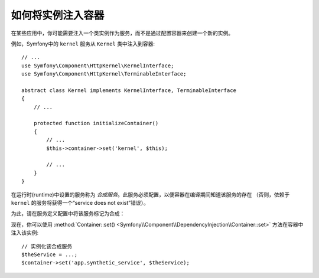.. index::
    single: DependencyInjection; Synthetic Services

如何将实例注入容器
------------------------------------------

在某些应用中，你可能需要注入一个类实例作为服务，而不是通过配置容器来创建一个新的实例。

例如，Symfony中的 ``kernel`` 服务从 ``Kernel`` 类中注入到容器::

    // ...
    use Symfony\Component\HttpKernel\KernelInterface;
    use Symfony\Component\HttpKernel\TerminableInterface;

    abstract class Kernel implements KernelInterface, TerminableInterface
    {
        // ...

        protected function initializeContainer()
        {
            // ...
            $this->container->set('kernel', $this);

            // ...
        }
    }

在运行时(runtime)中设置的服务称为 *合成服务*。此服务必须配置，以便容器在编译期间知道该服务的存在
（否则，依赖于 ``kernel`` 的服务将获得一个“service does not exist”错误）。

为此，请在服务定义配置中将该服务标记为合成：

.. configuration-block::

    .. code-block:: yaml

        # config/services.yaml
        services:
            # 合成服务不指定一个类
            app.synthetic_service:
                synthetic: true

    .. code-block:: xml

        <!-- config/services.xml -->
        <?xml version="1.0" encoding="UTF-8" ?>
        <container xmlns="http://symfony.com/schema/dic/services"
            xmlns:xsi="http://www.w3.org/2001/XMLSchema-instance"
            xsi:schemaLocation="http://symfony.com/schema/dic/services
                https://symfony.com/schema/dic/services/services-1.0.xsd">

            <services>

                <!-- synthetic services don't specify a class -->
                <service id="app.synthetic_service" synthetic="true"/>

            </services>
        </container>

    .. code-block:: php

        // config/services.php
        // synthetic services don't specify a class
        $container->register('app.synthetic_service')
            ->setSynthetic(true)
        ;

现在，你可以使用
:method:`Container::set() <Symfony\\Component\\DependencyInjection\\Container::set>`
方法在容器中注入该实例::

    // 实例化该合成服务
    $theService = ...;
    $container->set('app.synthetic_service', $theService);
